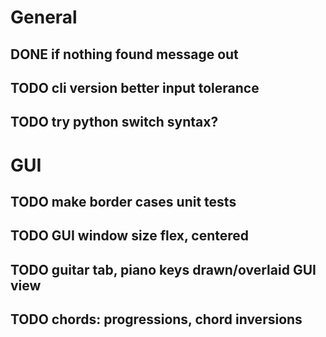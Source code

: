 * General
** DONE if nothing found message out
** TODO cli version better input tolerance
** TODO try python switch syntax?

* GUI
** TODO make border cases unit tests
** TODO GUI window size flex, centered
** TODO guitar tab, piano keys drawn/overlaid GUI view
** TODO chords: progressions, chord inversions
